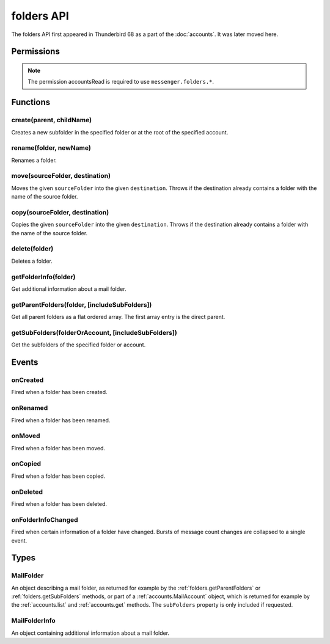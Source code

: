 .. _folders_api:

===========
folders API
===========

The folders API first appeared in Thunderbird 68 as a part of the
:doc:`accounts`. It was later moved here.

.. role:: permission

.. role:: value

.. role:: code

.. rst-class:: api-main-section

Permissions
===========

.. api-member::
   :name: :permission:`accountsFolders`

   Create, rename, or delete your mail account folders

.. rst-class:: api-permission-info

.. note::

   The permission :permission:`accountsRead` is required to use ``messenger.folders.*``.

.. rst-class:: api-main-section

Functions
=========

.. _folders.create:

create(parent, childName)
-------------------------

.. api-section-annotation-hack:: 

Creates a new subfolder in the specified folder or at the root of the specified account.

.. api-header::
   :label: Parameters

   
   .. api-member::
      :name: ``parent``
      :type: (:ref:`folders.MailFolder` or :ref:`accounts.MailAccount`)
   
   
   .. api-member::
      :name: ``childName``
      :type: (string)
   

.. api-header::
   :label: Return type (`Promise`_)

   
   .. api-member::
      :type: :ref:`folders.MailFolder`
   
   
   .. _Promise: https://developer.mozilla.org/en-US/docs/Web/JavaScript/Reference/Global_Objects/Promise

.. api-header::
   :label: Required permissions

   - :permission:`accountsRead`
   - :permission:`accountsFolders`

.. _folders.rename:

rename(folder, newName)
-----------------------

.. api-section-annotation-hack:: 

Renames a folder.

.. api-header::
   :label: Parameters

   
   .. api-member::
      :name: ``folder``
      :type: (:ref:`folders.MailFolder`)
   
   
   .. api-member::
      :name: ``newName``
      :type: (string)
   

.. api-header::
   :label: Return type (`Promise`_)

   
   .. api-member::
      :type: :ref:`folders.MailFolder`
   
   
   .. _Promise: https://developer.mozilla.org/en-US/docs/Web/JavaScript/Reference/Global_Objects/Promise

.. api-header::
   :label: Required permissions

   - :permission:`accountsRead`
   - :permission:`accountsFolders`

.. _folders.move:

move(sourceFolder, destination)
-------------------------------

.. api-section-annotation-hack:: -- [Added in TB 91]

Moves the given ``sourceFolder`` into the given ``destination``. Throws if the destination already contains a folder with the name of the source folder.

.. api-header::
   :label: Parameters

   
   .. api-member::
      :name: ``sourceFolder``
      :type: (:ref:`folders.MailFolder`)
   
   
   .. api-member::
      :name: ``destination``
      :type: (:ref:`folders.MailFolder` or :ref:`accounts.MailAccount`)
   

.. api-header::
   :label: Return type (`Promise`_)

   
   .. api-member::
      :type: :ref:`folders.MailFolder`
   
   
   .. _Promise: https://developer.mozilla.org/en-US/docs/Web/JavaScript/Reference/Global_Objects/Promise

.. api-header::
   :label: Required permissions

   - :permission:`accountsRead`
   - :permission:`accountsFolders`

.. _folders.copy:

copy(sourceFolder, destination)
-------------------------------

.. api-section-annotation-hack:: -- [Added in TB 91]

Copies the given ``sourceFolder`` into the given ``destination``. Throws if the destination already contains a folder with the name of the source folder.

.. api-header::
   :label: Parameters

   
   .. api-member::
      :name: ``sourceFolder``
      :type: (:ref:`folders.MailFolder`)
   
   
   .. api-member::
      :name: ``destination``
      :type: (:ref:`folders.MailFolder` or :ref:`accounts.MailAccount`)
   

.. api-header::
   :label: Return type (`Promise`_)

   
   .. api-member::
      :type: :ref:`folders.MailFolder`
   
   
   .. _Promise: https://developer.mozilla.org/en-US/docs/Web/JavaScript/Reference/Global_Objects/Promise

.. api-header::
   :label: Required permissions

   - :permission:`accountsRead`
   - :permission:`accountsFolders`

.. _folders.delete:

delete(folder)
--------------

.. api-section-annotation-hack:: 

Deletes a folder.

.. api-header::
   :label: Parameters

   
   .. api-member::
      :name: ``folder``
      :type: (:ref:`folders.MailFolder`)
   

.. api-header::
   :label: Required permissions

   - :permission:`accountsRead`
   - :permission:`accountsFolders`
   - :permission:`messagesDelete`

.. _folders.getFolderInfo:

getFolderInfo(folder)
---------------------

.. api-section-annotation-hack:: -- [Added in TB 91]

Get additional information about a mail folder.

.. api-header::
   :label: Parameters

   
   .. api-member::
      :name: ``folder``
      :type: (:ref:`folders.MailFolder`)
   

.. api-header::
   :label: Return type (`Promise`_)

   
   .. api-member::
      :type: :ref:`folders.MailFolderInfo`
   
   
   .. _Promise: https://developer.mozilla.org/en-US/docs/Web/JavaScript/Reference/Global_Objects/Promise

.. api-header::
   :label: Required permissions

   - :permission:`accountsRead`

.. _folders.getParentFolders:

getParentFolders(folder, [includeSubFolders])
---------------------------------------------

.. api-section-annotation-hack:: -- [Added in TB 91]

Get all parent folders as a flat ordered array. The first array entry is the direct parent.

.. api-header::
   :label: Parameters

   
   .. api-member::
      :name: ``folder``
      :type: (:ref:`folders.MailFolder`)
   
   
   .. api-member::
      :name: [``includeSubFolders``]
      :type: (boolean)
      
      Specifies whether the returned :ref:`folders.MailFolder` object for each parent folder should include its nested subfolders . Defaults to :value:`false`.
   

.. api-header::
   :label: Return type (`Promise`_)

   
   .. api-member::
      :type: array of :ref:`folders.MailFolder`
   
   
   .. _Promise: https://developer.mozilla.org/en-US/docs/Web/JavaScript/Reference/Global_Objects/Promise

.. api-header::
   :label: Required permissions

   - :permission:`accountsRead`

.. _folders.getSubFolders:

getSubFolders(folderOrAccount, [includeSubFolders])
---------------------------------------------------

.. api-section-annotation-hack:: -- [Added in TB 91]

Get the subfolders of the specified folder or account.

.. api-header::
   :label: Parameters

   
   .. api-member::
      :name: ``folderOrAccount``
      :type: (:ref:`folders.MailFolder` or :ref:`accounts.MailAccount`)
   
   
   .. api-member::
      :name: [``includeSubFolders``]
      :type: (boolean)
      
      Specifies whether the returned :ref:`folders.MailFolder` object for each direct subfolder should also include all its nested subfolders . Defaults to :value:`true`.
   

.. api-header::
   :label: Return type (`Promise`_)

   
   .. api-member::
      :type: array of :ref:`folders.MailFolder`
   
   
   .. _Promise: https://developer.mozilla.org/en-US/docs/Web/JavaScript/Reference/Global_Objects/Promise

.. api-header::
   :label: Required permissions

   - :permission:`accountsRead`

.. rst-class:: api-main-section

Events
======

.. _folders.onCreated:

onCreated
---------

.. api-section-annotation-hack:: -- [Added in TB 91]

Fired when a folder has been created.

.. api-header::
   :label: Parameters for onCreated.addListener(listener)

   
   .. api-member::
      :name: ``listener(createdFolder)``
      
      A function that will be called when this event occurs.
   

.. api-header::
   :label: Parameters passed to the listener function

   
   .. api-member::
      :name: ``createdFolder``
      :type: (:ref:`folders.MailFolder`)
   

.. api-header::
   :label: Required permissions

   - :permission:`accountsRead`

.. _folders.onRenamed:

onRenamed
---------

.. api-section-annotation-hack:: -- [Added in TB 91]

Fired when a folder has been renamed.

.. api-header::
   :label: Parameters for onRenamed.addListener(listener)

   
   .. api-member::
      :name: ``listener(originalFolder, renamedFolder)``
      
      A function that will be called when this event occurs.
   

.. api-header::
   :label: Parameters passed to the listener function

   
   .. api-member::
      :name: ``originalFolder``
      :type: (:ref:`folders.MailFolder`)
   
   
   .. api-member::
      :name: ``renamedFolder``
      :type: (:ref:`folders.MailFolder`)
   

.. api-header::
   :label: Required permissions

   - :permission:`accountsRead`

.. _folders.onMoved:

onMoved
-------

.. api-section-annotation-hack:: -- [Added in TB 91]

Fired when a folder has been moved.

.. api-header::
   :label: Parameters for onMoved.addListener(listener)

   
   .. api-member::
      :name: ``listener(originalFolder, movedFolder)``
      
      A function that will be called when this event occurs.
   

.. api-header::
   :label: Parameters passed to the listener function

   
   .. api-member::
      :name: ``originalFolder``
      :type: (:ref:`folders.MailFolder`)
   
   
   .. api-member::
      :name: ``movedFolder``
      :type: (:ref:`folders.MailFolder`)
   

.. api-header::
   :label: Required permissions

   - :permission:`accountsRead`

.. _folders.onCopied:

onCopied
--------

.. api-section-annotation-hack:: -- [Added in TB 91]

Fired when a folder has been copied.

.. api-header::
   :label: Parameters for onCopied.addListener(listener)

   
   .. api-member::
      :name: ``listener(originalFolder, copiedFolder)``
      
      A function that will be called when this event occurs.
   

.. api-header::
   :label: Parameters passed to the listener function

   
   .. api-member::
      :name: ``originalFolder``
      :type: (:ref:`folders.MailFolder`)
   
   
   .. api-member::
      :name: ``copiedFolder``
      :type: (:ref:`folders.MailFolder`)
   

.. api-header::
   :label: Required permissions

   - :permission:`accountsRead`

.. _folders.onDeleted:

onDeleted
---------

.. api-section-annotation-hack:: -- [Added in TB 91]

Fired when a folder has been deleted.

.. api-header::
   :label: Parameters for onDeleted.addListener(listener)

   
   .. api-member::
      :name: ``listener(deletedFolder)``
      
      A function that will be called when this event occurs.
   

.. api-header::
   :label: Parameters passed to the listener function

   
   .. api-member::
      :name: ``deletedFolder``
      :type: (:ref:`folders.MailFolder`)
   

.. api-header::
   :label: Required permissions

   - :permission:`accountsRead`

.. _folders.onFolderInfoChanged:

onFolderInfoChanged
-------------------

.. api-section-annotation-hack:: -- [Added in TB 91]

Fired when certain information of a folder have changed. Bursts of message count changes are collapsed to a single event.

.. api-header::
   :label: Parameters for onFolderInfoChanged.addListener(listener)

   
   .. api-member::
      :name: ``listener(folder, folderInfo)``
      
      A function that will be called when this event occurs.
   

.. api-header::
   :label: Parameters passed to the listener function

   
   .. api-member::
      :name: ``folder``
      :type: (:ref:`folders.MailFolder`)
   
   
   .. api-member::
      :name: ``folderInfo``
      :type: (:ref:`folders.MailFolderInfo`)
   

.. api-header::
   :label: Required permissions

   - :permission:`accountsRead`

.. rst-class:: api-main-section

Types
=====

.. _folders.MailFolder:

MailFolder
----------

.. api-section-annotation-hack:: 

An object describing a mail folder, as returned for example by the :ref:`folders.getParentFolders` or :ref:`folders.getSubFolders` methods, or part of a :ref:`accounts.MailAccount` object, which is returned for example by the :ref:`accounts.list` and :ref:`accounts.get` methods. The ``subFolders`` property is only included if requested.

.. api-header::
   :label: object

   
   .. api-member::
      :name: ``accountId``
      :type: (string)
      
      The account this folder belongs to.
   
   
   .. api-member::
      :name: ``path``
      :type: (string)
      
      Path to this folder in the account. Although paths look predictable, never guess a folder's path, as there are a number of reasons why it may not be what you think it is. Use :ref:`folders.getParentFolders` or :ref:`folders.getSubFolders` to obtain hierarchy information.
   
   
   .. api-member::
      :name: [``name``]
      :type: (string)
      
      The human-friendly name of this folder.
   
   
   .. api-member::
      :name: [``subFolders``]
      :type: (array of :ref:`folders.MailFolder`)
      :annotation: -- [Added in TB 74]
      
      Subfolders are only included if requested. They will be returned in the same order as used in Thunderbird's folder pane.
   
   
   .. api-member::
      :name: [``type``]
      :type: (`string`)
      
      The type of folder, for several common types.
      
      Supported values:
      
      .. api-member::
         :name: :value:`inbox`
      
      .. api-member::
         :name: :value:`drafts`
      
      .. api-member::
         :name: :value:`sent`
      
      .. api-member::
         :name: :value:`trash`
      
      .. api-member::
         :name: :value:`templates`
      
      .. api-member::
         :name: :value:`archives`
      
      .. api-member::
         :name: :value:`junk`
      
      .. api-member::
         :name: :value:`outbox`
   

.. _folders.MailFolderInfo:

MailFolderInfo
--------------

.. api-section-annotation-hack:: -- [Added in TB 91]

An object containing additional information about a mail folder.

.. api-header::
   :label: object

   
   .. api-member::
      :name: [``favorite``]
      :type: (boolean)
      
      Whether this folder is a favorite folder.
   
   
   .. api-member::
      :name: [``totalMessageCount``]
      :type: (integer)
      
      Number of messages in this folder.
   
   
   .. api-member::
      :name: [``unreadMessageCount``]
      :type: (integer)
      
      Number of unread messages in this folder.
   
